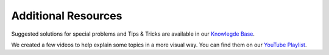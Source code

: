 .. index:: Resources

Additional Resources
====================

Suggested solutions for special problems and Tips & Tricks are
available in our `Knowlegde Base <https://support.nextron-systems.com>`_.

We created a few videos to help explain some topics in a more visual way.
You can find them on our `YouTube Playlist <https://www.youtube.com/watch?v=xn856bIDakw&list=PL8OlALxRcWsQ-ZwvPTdQxo4IO6pHip4Qb>`_.